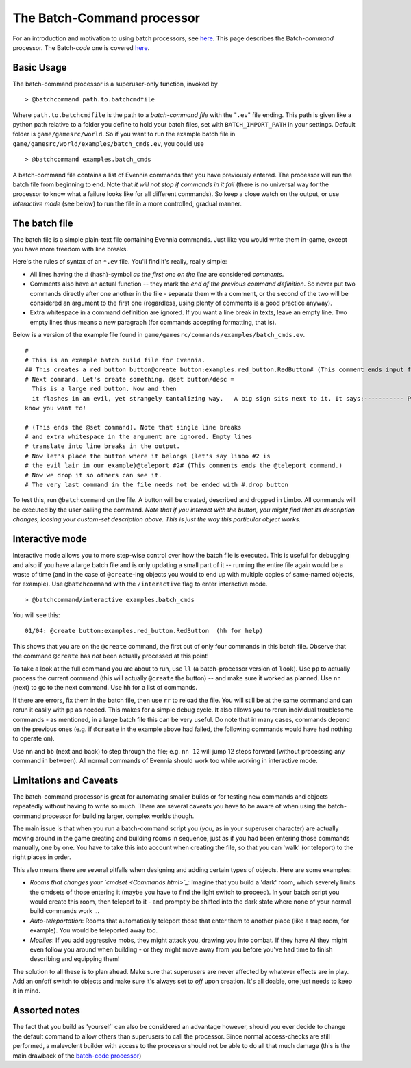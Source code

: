 The Batch-Command processor
===========================

For an introduction and motivation to using batch processors, see
`here <BatchProcessors.html>`_. This page describes the Batch-*command*
processor. The Batch-*code* one is covered
`here <BatchCodeProcessor.html>`_.

Basic Usage
-----------

The batch-command processor is a superuser-only function, invoked by

::

    > @batchcommand path.to.batchcmdfile

Where ``path.to.batchcmdfile`` is the path to a *batch-command file*
with the "``.ev``" file ending. This path is given like a python path
relative to a folder you define to hold your batch files, set with
``BATCH_IMPORT_PATH`` in your settings. Default folder is
``game/gamesrc/world``. So if you want to run the example batch file in
``game/gamesrc/world/examples/batch_cmds.ev``, you could use

::

    > @batchcommand examples.batch_cmds

A batch-command file contains a list of Evennia commands that you have
previously entered. The processor will run the batch file from beginning
to end. Note that *it will not stop if commands in it fail* (there is no
universal way for the processor to know what a failure looks like for
all different commands). So keep a close watch on the output, or use
*Interactive mode* (see below) to run the file in a more controlled,
gradual manner.

The batch file
--------------

The batch file is a simple plain-text file containing Evennia commands.
Just like you would write them in-game, except you have more freedom
with line breaks.

Here's the rules of syntax of an ``*.ev`` file. You'll find it's really,
really simple:

-  All lines having the # (hash)-symbol *as the first one on the line*
   are considered *comments*.
-  Comments also have an actual function -- they mark the *end of the
   previous command definition*. So never put two commands directly
   after one another in the file - separate them with a comment, or the
   second of the two will be considered an argument to the first one
   (regardless, using plenty of comments is a good practice anyway).
-  Extra whitespace in a command definition are ignored. If you want a
   line break in texts, leave an empty line. Two empty lines thus means
   a new paragraph (for commands accepting formatting, that is).

Below is a version of the example file found in
``game/gamesrc/commands/examples/batch_cmds.ev``.

::

    #
    # This is an example batch build file for Evennia. 
    ## This creates a red button button@create button:examples.red_button.RedButton# (This comment ends input for @create)
    # Next command. Let's create something. @set button/desc = 
      This is a large red button. Now and then 
      it flashes in an evil, yet strangely tantalizing way.   A big sign sits next to it. It says:----------- Press me! -----------  ... It really begs to be pressed! You 
    know you want to! 
      
    # (This ends the @set command). Note that single line breaks 
    # and extra whitespace in the argument are ignored. Empty lines 
    # translate into line breaks in the output.
    # Now let's place the button where it belongs (let's say limbo #2 is 
    # the evil lair in our example)@teleport #2# (This comments ends the @teleport command.) 
    # Now we drop it so others can see it. 
    # The very last command in the file needs not be ended with #.drop button

To test this, run ``@batchcommand`` on the file. A button will be
created, described and dropped in Limbo. All commands will be executed
by the user calling the command. *Note that if you interact with the
button, you might find that its description changes, loosing your
custom-set description above. This is just the way this particular
object works.*

Interactive mode
----------------

Interactive mode allows you to more step-wise control over how the batch
file is executed. This is useful for debugging and also if you have a
large batch file and is only updating a small part of it -- running the
entire file again would be a waste of time (and in the case of
``@create``-ing objects you would to end up with multiple copies of
same-named objects, for example). Use ``@batchcommand`` with the
``/interactive`` flag to enter interactive mode.

::

    > @batchcommand/interactive examples.batch_cmds

You will see this:

::

    01/04: @create button:examples.red_button.RedButton  (hh for help)

This shows that you are on the ``@create`` command, the first out of
only four commands in this batch file. Observe that the command
``@create`` has *not* been actually processed at this point!

To take a look at the full command you are about to run, use ``ll`` (a
batch-processor version of ``look``). Use ``pp`` to actually process the
current command (this will actually ``@create`` the button) -- and make
sure it worked as planned. Use ``nn`` (next) to go to the next command.
Use ``hh`` for a list of commands.

If there are errors, fix them in the batch file, then use ``rr`` to
reload the file. You will still be at the same command and can rerun it
easily with ``pp`` as needed. This makes for a simple debug cycle. It
also allows you to rerun individual troublesome commands - as mentioned,
in a large batch file this can be very useful. Do note that in many
cases, commands depend on the previous ones (e.g. if ``@create`` in the
example above had failed, the following commands would have had nothing
to operate on).

Use ``nn`` and ``bb`` (next and back) to step through the file; e.g.
``nn 12`` will jump 12 steps forward (without processing any command in
between). All normal commands of Evennia should work too while working
in interactive mode.

Limitations and Caveats
-----------------------

The batch-command processor is great for automating smaller builds or
for testing new commands and objects repeatedly without having to write
so much. There are several caveats you have to be aware of when using
the batch-command processor for building larger, complex worlds though.

The main issue is that when you run a batch-command script you (*you*,
as in your superuser character) are actually moving around in the game
creating and building rooms in sequence, just as if you had been
entering those commands manually, one by one. You have to take this into
account when creating the file, so that you can 'walk' (or teleport) to
the right places in order.

This also means there are several pitfalls when designing and adding
certain types of objects. Here are some examples:

-  *Rooms that changes your `cmdset <Commands.html>`_*: Imagine that you
   build a 'dark' room, which severely limits the cmdsets of those
   entering it (maybe you have to find the light switch to proceed). In
   your batch script you would create this room, then teleport to it -
   and promptly be shifted into the dark state where none of your normal
   build commands work ...
-  *Auto-teleportation*: Rooms that automatically teleport those that
   enter them to another place (like a trap room, for example). You
   would be teleported away too.
-  *Mobiles*: If you add aggressive mobs, they might attack you, drawing
   you into combat. If they have AI they might even follow you around
   when building - or they might move away from you before you've had
   time to finish describing and equipping them!

The solution to all these is to plan ahead. Make sure that superusers
are never affected by whatever effects are in play. Add an on/off switch
to objects and make sure it's always set to *off* upon creation. It's
all doable, one just needs to keep it in mind.

Assorted notes
--------------

The fact that you build as 'yourself' can also be considered an
advantage however, should you ever decide to change the default command
to allow others than superusers to call the processor. Since normal
access-checks are still performed, a malevolent builder with access to
the processor should not be able to do all that much damage (this is the
main drawback of the `batch-code processor <BatchCodeProcessor.html>`_)

